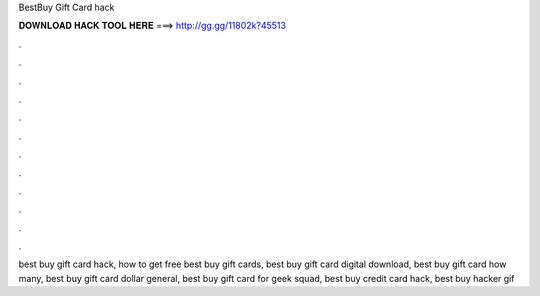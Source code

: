 BestBuy Gift Card hack



𝐃𝐎𝐖𝐍𝐋𝐎𝐀𝐃 𝐇𝐀𝐂𝐊 𝐓𝐎𝐎𝐋 𝐇𝐄𝐑𝐄 ===> http://gg.gg/11802k?45513



.



.



.



.



.



.



.



.



.



.



.



.

best buy gift card hack, how to get free best buy gift cards, best buy gift card digital download, best buy gift card how many, best buy gift card dollar general, best buy gift card for geek squad, best buy credit card hack, best buy hacker gif
